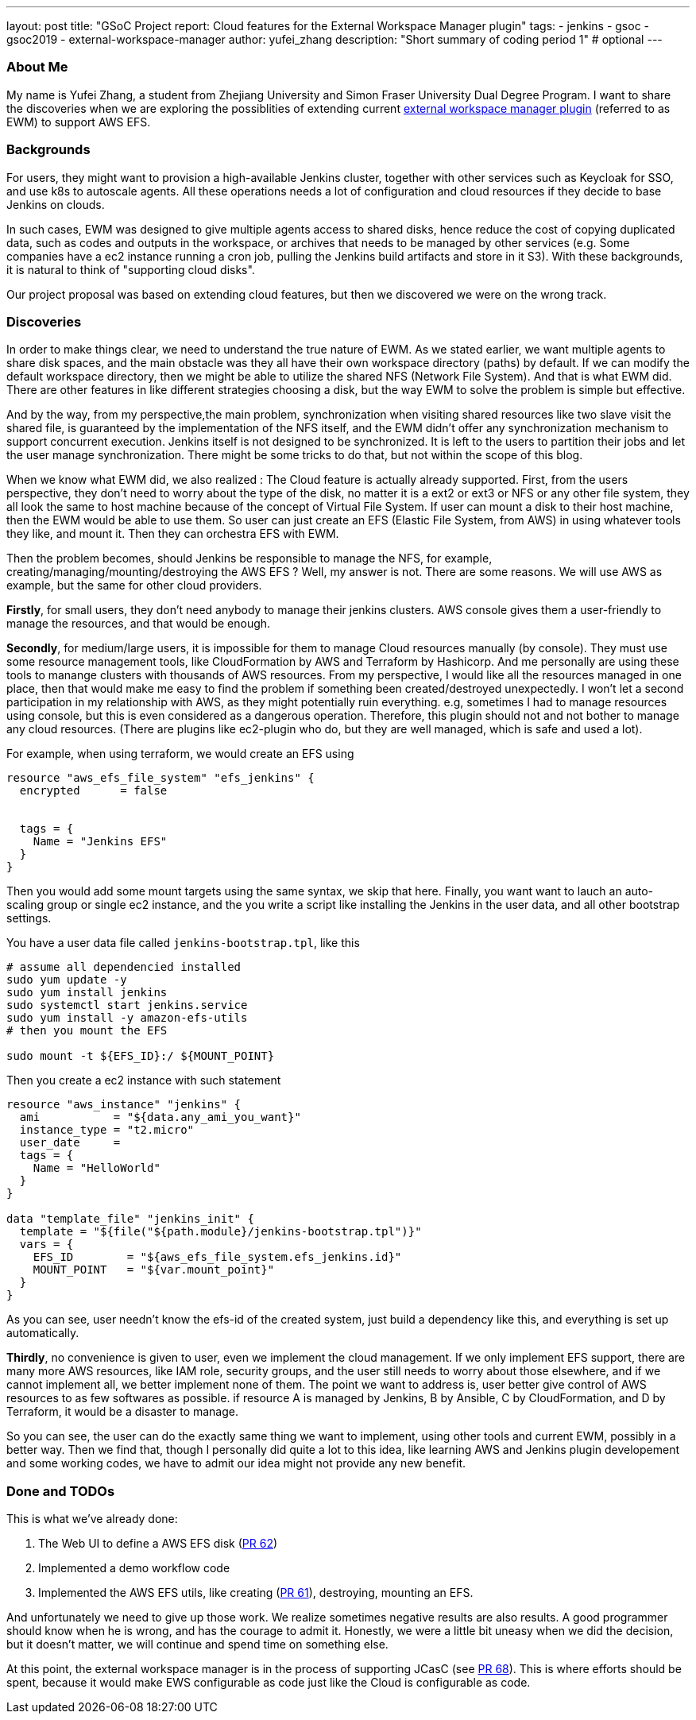 ---
layout: post
title: "GSoC Project report: Cloud features for the External Workspace Manager plugin"
tags:
- jenkins
- gsoc
- gsoc2019
- external-workspace-manager
author: yufei_zhang
description: "Short summary of coding period 1" # optional
---

=== About Me

My name is Yufei Zhang, a student from Zhejiang University and Simon Fraser University Dual Degree Program. I want to share the discoveries when we are exploring the possiblities of extending current link:https://plugins.jenkins.io/external-workspace-manager[external workspace manager plugin] (referred to as EWM) to support AWS EFS. 

=== Backgrounds

For users, they might want to provision a high-available Jenkins cluster, together with other services such as Keycloak for SSO, and use k8s to autoscale agents. All these operations needs a lot of configuration and cloud resources if they decide to base Jenkins on clouds. 

In such cases, EWM was designed to give multiple agents access to shared disks, hence reduce the cost of copying duplicated data, such as codes and outputs in the workspace, or archives that needs to be managed by other services (e.g. Some companies have a ec2 instance running a cron job, pulling the Jenkins build artifacts and store in it S3). With these backgrounds, it is natural to think of "supporting cloud disks".

Our project proposal was based on extending cloud features, but then we discovered we were on the wrong track.

=== Discoveries

In order to make things clear, we need to understand the true nature of EWM. As we stated earlier, we want multiple agents to share disk spaces, and the main obstacle was they all have their own workspace directory (paths) by default.
If we can modify the default workspace directory, then we might be able to utilize the shared NFS (Network File System).
And that is what EWM did.
There are other features in like different strategies choosing a disk, but the way EWM to solve the problem is simple but effective.

And by the way, from my perspective,the main problem, synchronization when visiting shared resources like two slave visit the shared file, is guaranteed by the implementation of the NFS itself, and the EWM didn't offer any synchronization mechanism to support concurrent execution.
Jenkins itself is not designed to be synchronized.
It is left to the users to partition their jobs and let the user manage synchronization.
There might be some tricks to do that, but not within the scope of this blog.

When we know what EWM did, we also realized : The Cloud feature is actually already supported.
First, from the users perspective, they don't need to worry about the type of the disk, no matter it is a ext2 or ext3 or NFS or any other file system, they all look the same to host machine because of the concept of Virtual File System.
If user can mount a disk to their host machine, then the EWM would be able to use them.
So user can just create an EFS (Elastic File System, from AWS) in using whatever tools they like, and mount it.
Then they can orchestra EFS with EWM.

Then the problem becomes, should Jenkins be responsible to manage the NFS, for example, creating/managing/mounting/destroying the AWS EFS ?
Well, my answer is not.
There are some reasons.
We will use AWS as example, but the same for other cloud providers.

*Firstly*, for small users, they don't need anybody to manage their jenkins clusters.
AWS console gives them a user-friendly to manage the resources, and that would be enough.

*Secondly*, for medium/large users, it is impossible for them to manage Cloud resources manually (by console).
They must use some resource management tools, like CloudFormation by AWS and Terraform by Hashicorp.
And me personally are using these tools to manange clusters with thousands of AWS resources.
From my perspective, I would like all the resources managed in one place, then that would make me easy to find the problem if something been created/destroyed unexpectedly.
I won't let a second participation in my relationship with AWS, as they might potentially ruin everything. e.g, sometimes I had to manage resources using console, but this is even considered as a dangerous operation.
Therefore, this plugin should not and not bother to manage any cloud resources.
(There are plugins like ec2-plugin who do, but they are well managed, which is safe and used a lot).

For example, when using terraform, we would create an EFS using

```
resource "aws_efs_file_system" "efs_jenkins" {
  encrypted      = false
  
	
  tags = {
    Name = "Jenkins EFS"
  }
}
```

Then you would add some mount targets using the same syntax, we skip that here. Finally, you want want to lauch an auto-scaling group or single ec2 instance, and the you write a script like installing the Jenkins in the user data, and all other bootstrap settings.

You have a user data file called `jenkins-bootstrap.tpl`, like this

```
# assume all dependencied installed
sudo yum update -y
sudo yum install jenkins
sudo systemctl start jenkins.service
sudo yum install -y amazon-efs-utils
# then you mount the EFS

sudo mount -t ${EFS_ID}:/ ${MOUNT_POINT}
```

Then you create a ec2 instance with such statement

```
resource "aws_instance" "jenkins" {
  ami           = "${data.any_ami_you_want}"
  instance_type = "t2.micro"
  user_date     = 
  tags = {
    Name = "HelloWorld"
  }
}

data "template_file" "jenkins_init" {
  template = "${file("${path.module}/jenkins-bootstrap.tpl")}"
  vars = {
    EFS_ID        = "${aws_efs_file_system.efs_jenkins.id}"
    MOUNT_POINT   = "${var.mount_point}"
  }
}
```

As you can see, user needn't know the efs-id of the created system, just build a dependency like this, and everything is set up automatically. 

*Thirdly*, no convenience is given to user, even we implement the cloud management.
If we only implement EFS support, there are many more AWS resources, like IAM role, security groups, and the user still needs to worry about those elsewhere, and if we cannot implement all, we better implement none of them.
The point we want to address is, user better give control of AWS resources to as few softwares as possible. if resource A is managed by Jenkins, B by Ansible, C by CloudFormation, and D by Terraform, it would be a disaster to manage.

So you can see, the user can do the exactly same thing we want to implement, using other tools and current EWM, possibly in a better way.
Then we find that, though I personally did quite a lot to this idea, like learning AWS and Jenkins plugin developement and some working codes, we have to admit our idea might not provide any new benefit.

=== Done and TODOs

This is what we've already done:

. The Web UI to define a AWS EFS disk (link:https://github.com/jenkinsci/external-workspace-manager-plugin/pull/62[PR 62])
. Implemented a demo workflow code
. Implemented the AWS EFS utils, like creating (link:https://github.com/jenkinsci/external-workspace-manager-plugin/pull/61[PR 61]), destroying, mounting an EFS.

And unfortunately we need to give up those work.
We realize sometimes negative results are also results.
A good programmer should know when he is wrong, and has the courage to admit it.
Honestly, we were a little bit uneasy when we did the decision, but it doesn't matter, we will continue and spend time on something else.

At this point, the external workspace manager is in the process of supporting JCasC (see link:https://github.com/jenkinsci/external-workspace-manager-plugin/pull/68[PR 68]).
This is where efforts should be spent, because it would make EWS configurable as code just like the Cloud is configurable as code.
